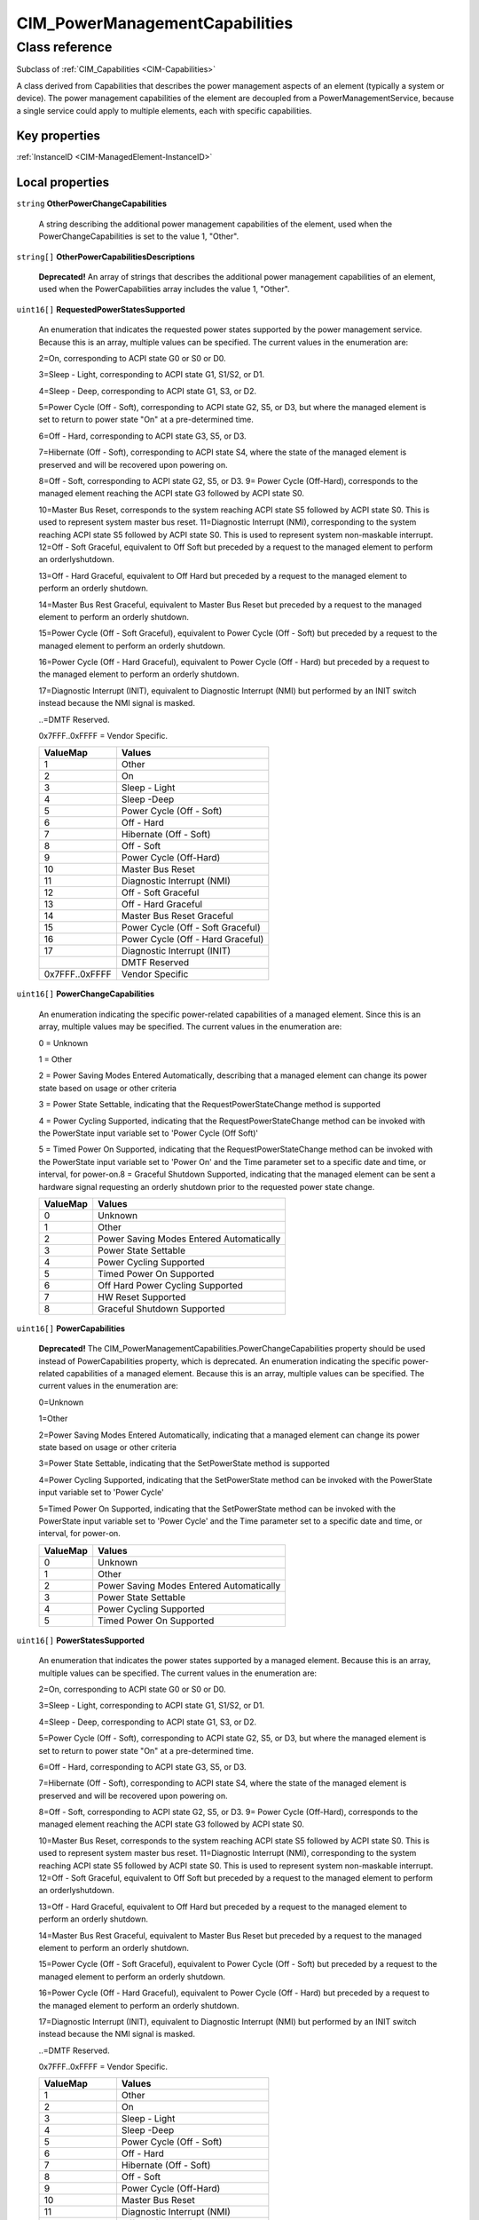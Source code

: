 .. _CIM-PowerManagementCapabilities:

CIM_PowerManagementCapabilities
-------------------------------

Class reference
===============
Subclass of :ref:`CIM_Capabilities <CIM-Capabilities>`

A class derived from Capabilities that describes the power management aspects of an element (typically a system or device). The power management capabilities of the element are decoupled from a PowerManagementService, because a single service could apply to multiple elements, each with specific capabilities.


Key properties
^^^^^^^^^^^^^^

| :ref:`InstanceID <CIM-ManagedElement-InstanceID>`

Local properties
^^^^^^^^^^^^^^^^

.. _CIM-PowerManagementCapabilities-OtherPowerChangeCapabilities:

``string`` **OtherPowerChangeCapabilities**

    A string describing the additional power management capabilities of the element, used when the PowerChangeCapabilities is set to the value 1, "Other".

    
.. _CIM-PowerManagementCapabilities-OtherPowerCapabilitiesDescriptions:

``string[]`` **OtherPowerCapabilitiesDescriptions**

    **Deprecated!** 
    An array of strings that describes the additional power management capabilities of an element, used when the PowerCapabilities array includes the value 1, "Other".

    
.. _CIM-PowerManagementCapabilities-RequestedPowerStatesSupported:

``uint16[]`` **RequestedPowerStatesSupported**

    An enumeration that indicates the requested power states supported by the power management service. Because this is an array, multiple values can be specified. The current values in the enumeration are: 

    2=On, corresponding to ACPI state G0 or S0 or D0. 

    3=Sleep - Light, corresponding to ACPI state G1, S1/S2, or D1. 

    4=Sleep - Deep, corresponding to ACPI state G1, S3, or D2.

    5=Power Cycle (Off - Soft), corresponding to ACPI state G2, S5, or D3, but where the managed element is set to return to power state "On" at a pre-determined time. 

    6=Off - Hard, corresponding to ACPI state G3, S5, or D3. 

    7=Hibernate (Off - Soft), corresponding to ACPI state S4, where the state of the managed element is preserved and will be recovered upon powering on. 

    8=Off - Soft, corresponding to ACPI state G2, S5, or D3. 9= Power Cycle (Off-Hard), corresponds to the managed element reaching the ACPI state G3 followed by ACPI state S0. 

    10=Master Bus Reset, corresponds to the system reaching ACPI state S5 followed by ACPI state S0. This is used to represent system master bus reset. 11=Diagnostic Interrupt (NMI), corresponding to the system reaching ACPI state S5 followed by ACPI state S0. This is used to represent system non-maskable interrupt. 12=Off - Soft Graceful, equivalent to Off Soft but preceded by a request to the managed element to perform an orderlyshutdown. 

    13=Off - Hard Graceful, equivalent to Off Hard but preceded by a request to the managed element to perform an orderly shutdown. 

    14=Master Bus Rest Graceful, equivalent to Master Bus Reset but preceded by a request to the managed element to perform an orderly shutdown. 

    15=Power Cycle (Off - Soft Graceful), equivalent to Power Cycle (Off - Soft) but preceded by a request to the managed element to perform an orderly shutdown. 

    16=Power Cycle (Off - Hard Graceful), equivalent to Power Cycle (Off - Hard) but preceded by a request to the managed element to perform an orderly shutdown. 

    17=Diagnostic Interrupt (INIT), equivalent to Diagnostic Interrupt (NMI) but performed by an INIT switch instead because the NMI signal is masked. 

    ..=DMTF Reserved. 

    0x7FFF..0xFFFF = Vendor Specific.

    
    ============== =================================
    ValueMap       Values                           
    ============== =================================
    1              Other                            
    2              On                               
    3              Sleep - Light                    
    4              Sleep -Deep                      
    5              Power Cycle (Off - Soft)         
    6              Off - Hard                       
    7              Hibernate (Off - Soft)           
    8              Off - Soft                       
    9              Power Cycle (Off-Hard)           
    10             Master Bus Reset                 
    11             Diagnostic Interrupt (NMI)       
    12             Off - Soft Graceful              
    13             Off - Hard Graceful              
    14             Master Bus Reset Graceful        
    15             Power Cycle (Off - Soft Graceful)
    16             Power Cycle (Off - Hard Graceful)
    17             Diagnostic Interrupt (INIT)      
    ..             DMTF Reserved                    
    0x7FFF..0xFFFF Vendor Specific                  
    ============== =================================
    
.. _CIM-PowerManagementCapabilities-PowerChangeCapabilities:

``uint16[]`` **PowerChangeCapabilities**

    An enumeration indicating the specific power-related capabilities of a managed element. Since this is an array, multiple values may be specified. The current values in the enumeration are: 

    0 = Unknown 

    1 = Other 

    2 = Power Saving Modes Entered Automatically, describing that a managed element can change its power state based on usage or other criteria 

    3 = Power State Settable, indicating that the RequestPowerStateChange method is supported 

    4 = Power Cycling Supported, indicating that the RequestPowerStateChange method can be invoked with the PowerState input variable set to 'Power Cycle (Off Soft)' 

    5 = Timed Power On Supported, indicating that the RequestPowerStateChange method can be invoked with the PowerState input variable set to 'Power On' and the Time parameter set to a specific date and time, or interval, for power-on.8 = Graceful Shutdown Supported, indicating that the managed element can be sent a hardware signal requesting an orderly shutdown prior to the requested power state change.

    
    ======== ========================================
    ValueMap Values                                  
    ======== ========================================
    0        Unknown                                 
    1        Other                                   
    2        Power Saving Modes Entered Automatically
    3        Power State Settable                    
    4        Power Cycling Supported                 
    5        Timed Power On Supported                
    6        Off Hard Power Cycling Supported        
    7        HW Reset Supported                      
    8        Graceful Shutdown Supported             
    ======== ========================================
    
.. _CIM-PowerManagementCapabilities-PowerCapabilities:

``uint16[]`` **PowerCapabilities**

    **Deprecated!** 
    The CIM_PowerManagementCapabilities.PowerChangeCapabilities property should be used instead of PowerCapabilities property, which is deprecated. An enumeration indicating the specific power-related capabilities of a managed element. Because this is an array, multiple values can be specified. The current values in the enumeration are: 

    0=Unknown 

    1=Other 

    2=Power Saving Modes Entered Automatically, indicating that a managed element can change its power state based on usage or other criteria 

    3=Power State Settable, indicating that the SetPowerState method is supported 

    4=Power Cycling Supported, indicating that the SetPowerState method can be invoked with the PowerState input variable set to 'Power Cycle' 

    5=Timed Power On Supported, indicating that the SetPowerState method can be invoked with the PowerState input variable set to 'Power Cycle' and the Time parameter set to a specific date and time, or interval, for power-on.

    
    ======== ========================================
    ValueMap Values                                  
    ======== ========================================
    0        Unknown                                 
    1        Other                                   
    2        Power Saving Modes Entered Automatically
    3        Power State Settable                    
    4        Power Cycling Supported                 
    5        Timed Power On Supported                
    ======== ========================================
    
.. _CIM-PowerManagementCapabilities-PowerStatesSupported:

``uint16[]`` **PowerStatesSupported**

    An enumeration that indicates the power states supported by a managed element. Because this is an array, multiple values can be specified. The current values in the enumeration are: 

    2=On, corresponding to ACPI state G0 or S0 or D0. 

    3=Sleep - Light, corresponding to ACPI state G1, S1/S2, or D1. 

    4=Sleep - Deep, corresponding to ACPI state G1, S3, or D2.

    5=Power Cycle (Off - Soft), corresponding to ACPI state G2, S5, or D3, but where the managed element is set to return to power state "On" at a pre-determined time. 

    6=Off - Hard, corresponding to ACPI state G3, S5, or D3. 

    7=Hibernate (Off - Soft), corresponding to ACPI state S4, where the state of the managed element is preserved and will be recovered upon powering on. 

    8=Off - Soft, corresponding to ACPI state G2, S5, or D3. 9= Power Cycle (Off-Hard), corresponds to the managed element reaching the ACPI state G3 followed by ACPI state S0. 

    10=Master Bus Reset, corresponds to the system reaching ACPI state S5 followed by ACPI state S0. This is used to represent system master bus reset. 11=Diagnostic Interrupt (NMI), corresponding to the system reaching ACPI state S5 followed by ACPI state S0. This is used to represent system non-maskable interrupt. 12=Off - Soft Graceful, equivalent to Off Soft but preceded by a request to the managed element to perform an orderlyshutdown. 

    13=Off - Hard Graceful, equivalent to Off Hard but preceded by a request to the managed element to perform an orderly shutdown. 

    14=Master Bus Rest Graceful, equivalent to Master Bus Reset but preceded by a request to the managed element to perform an orderly shutdown. 

    15=Power Cycle (Off - Soft Graceful), equivalent to Power Cycle (Off - Soft) but preceded by a request to the managed element to perform an orderly shutdown. 

    16=Power Cycle (Off - Hard Graceful), equivalent to Power Cycle (Off - Hard) but preceded by a request to the managed element to perform an orderly shutdown. 

    17=Diagnostic Interrupt (INIT), equivalent to Diagnostic Interrupt (NMI) but performed by an INIT switch instead because the NMI signal is masked. 

    ..=DMTF Reserved. 

    0x7FFF..0xFFFF = Vendor Specific.

    
    ============== =================================
    ValueMap       Values                           
    ============== =================================
    1              Other                            
    2              On                               
    3              Sleep - Light                    
    4              Sleep -Deep                      
    5              Power Cycle (Off - Soft)         
    6              Off - Hard                       
    7              Hibernate (Off - Soft)           
    8              Off - Soft                       
    9              Power Cycle (Off-Hard)           
    10             Master Bus Reset                 
    11             Diagnostic Interrupt (NMI)       
    12             Off - Soft Graceful              
    13             Off - Hard Graceful              
    14             Master Bus Reset Graceful        
    15             Power Cycle (Off - Soft Graceful)
    16             Power Cycle (Off - Hard Graceful)
    17             Diagnostic Interrupt (INIT)      
    ..             DMTF Reserved                    
    0x7FFF..0xFFFF Vendor Specific                  
    ============== =================================
    

Local methods
^^^^^^^^^^^^^

*None*

Inherited properties
^^^^^^^^^^^^^^^^^^^^

| ``string`` :ref:`ElementName <CIM-Capabilities-ElementName>`
| ``string`` :ref:`Description <CIM-ManagedElement-Description>`
| ``string`` :ref:`Caption <CIM-ManagedElement-Caption>`
| ``uint64`` :ref:`Generation <CIM-ManagedElement-Generation>`
| ``string`` :ref:`InstanceID <CIM-Capabilities-InstanceID>`

Inherited methods
^^^^^^^^^^^^^^^^^

| :ref:`CreateGoalSettings <CIM-Capabilities-CreateGoalSettings>`


